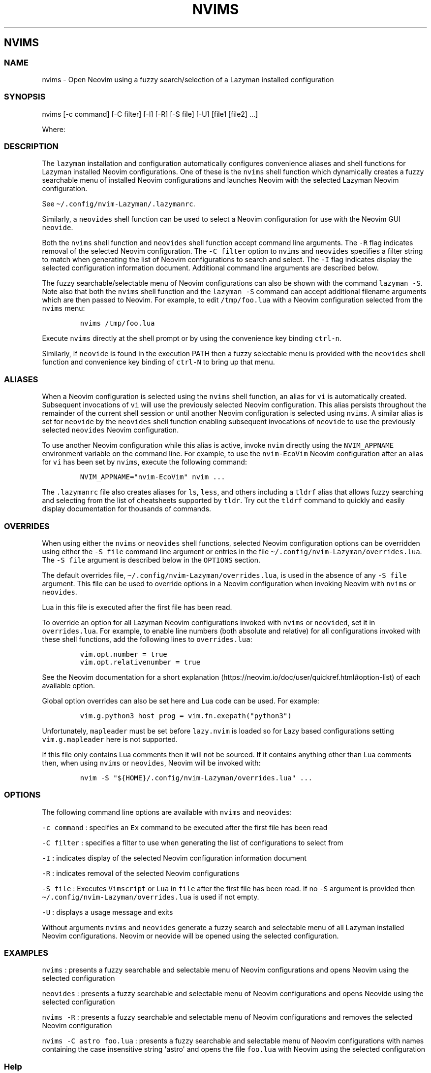 .\" Automatically generated by Pandoc 2.19.2
.\"
.\" Define V font for inline verbatim, using C font in formats
.\" that render this, and otherwise B font.
.ie "\f[CB]x\f[]"x" \{\
. ftr V B
. ftr VI BI
. ftr VB B
. ftr VBI BI
.\}
.el \{\
. ftr V CR
. ftr VI CI
. ftr VB CB
. ftr VBI CBI
.\}
.TH "NVIMS" "1" "July 17, 2023" "nvims 2.1.8" "User Manual"
.hy
.SH NVIMS
.SS NAME
.PP
nvims - Open Neovim using a fuzzy search/selection of a Lazyman
installed configuration
.SS SYNOPSIS
.PP
nvims [-c command] [-C filter] [-I] [-R] [-S file] [-U] [file1 [file2]
\&...]
.PP
Where:
.SS DESCRIPTION
.PP
The \f[V]lazyman\f[R] installation and configuration automatically
configures convenience aliases and shell functions for Lazyman installed
Neovim configurations.
One of these is the \f[V]nvims\f[R] shell function which dynamically
creates a fuzzy searchable menu of installed Neovim configurations and
launches Neovim with the selected Lazyman Neovim configuration.
.PP
See \f[V]\[ti]/.config/nvim-Lazyman/.lazymanrc\f[R].
.PP
Similarly, a \f[V]neovides\f[R] shell function can be used to select a
Neovim configuration for use with the Neovim GUI \f[V]neovide\f[R].
.PP
Both the \f[V]nvims\f[R] shell function and \f[V]neovides\f[R] shell
function accept command line arguments.
The \f[V]-R\f[R] flag indicates removal of the selected Neovim
configuration.
The \f[V]-C filter\f[R] option to \f[V]nvims\f[R] and \f[V]neovides\f[R]
specifies a filter string to match when generating the list of Neovim
configurations to search and select.
The \f[V]-I\f[R] flag indicates display the selected configuration
information document.
Additional command line arguments are described below.
.PP
The fuzzy searchable/selectable menu of Neovim configurations can also
be shown with the command \f[V]lazyman -S\f[R].
Note also that both the \f[V]nvims\f[R] shell function and the
\f[V]lazyman -S\f[R] command can accept additional filename arguments
which are then passed to Neovim.
For example, to edit \f[V]/tmp/foo.lua\f[R] with a Neovim configuration
selected from the \f[V]nvims\f[R] menu:
.IP
.nf
\f[C]
nvims /tmp/foo.lua
\f[R]
.fi
.PP
Execute \f[V]nvims\f[R] directly at the shell prompt or by using the
convenience key binding \f[V]ctrl-n\f[R].
.PP
Similarly, if \f[V]neovide\f[R] is found in the execution PATH then a
fuzzy selectable menu is provided with the \f[V]neovides\f[R] shell
function and convenience key binding of \f[V]ctrl-N\f[R] to bring up
that menu.
.SS ALIASES
.PP
When a Neovim configuration is selected using the \f[V]nvims\f[R] shell
function, an alias for \f[V]vi\f[R] is automatically created.
Subsequent invocations of \f[V]vi\f[R] will use the previously selected
Neovim configuration.
This alias persists throughout the remainder of the current shell
session or until another Neovim configuration is selected using
\f[V]nvims\f[R].
A similar alias is set for \f[V]neovide\f[R] by the \f[V]neovides\f[R]
shell function enabling subsequent invocations of \f[V]neovide\f[R] to
use the previously selected \f[V]neovides\f[R] Neovim configuration.
.PP
To use another Neovim configuration while this alias is active, invoke
\f[V]nvim\f[R] directly using the \f[V]NVIM_APPNAME\f[R] environment
variable on the command line.
For example, to use the \f[V]nvim-EcoVim\f[R] Neovim configuration after
an alias for \f[V]vi\f[R] has been set by \f[V]nvims\f[R], execute the
following command:
.IP
.nf
\f[C]
NVIM_APPNAME=\[dq]nvim-EcoVim\[dq] nvim ...
\f[R]
.fi
.PP
The \f[V].lazymanrc\f[R] file also creates aliases for \f[V]ls\f[R],
\f[V]less\f[R], and others including a \f[V]tldrf\f[R] alias that allows
fuzzy searching and selecting from the list of cheatsheets supported by
\f[V]tldr\f[R].
Try out the \f[V]tldrf\f[R] command to quickly and easily display
documentation for thousands of commands.
.SS OVERRIDES
.PP
When using either the \f[V]nvims\f[R] or \f[V]neovides\f[R] shell
functions, selected Neovim configuration options can be overridden using
either the \f[V]-S file\f[R] command line argument or entries in the
file \f[V]\[ti]/.config/nvim-Lazyman/overrides.lua\f[R].
The \f[V]-S file\f[R] argument is described below in the
\f[V]OPTIONS\f[R] section.
.PP
The default overrides file,
\f[V]\[ti]/.config/nvim-Lazyman/overrides.lua\f[R], is used in the
absence of any \f[V]-S file\f[R] argument.
This file can be used to override options in a Neovim configuration when
invoking Neovim with \f[V]nvims\f[R] or \f[V]neovides\f[R].
.PP
Lua in this file is executed after the first file has been read.
.PP
To override an option for all Lazyman Neovim configurations invoked with
\f[V]nvims\f[R] or \f[V]neovided\f[R], set it in
\f[V]overrides.lua\f[R].
For example, to enable line numbers (both absolute and relative) for all
configurations invoked with these shell functions, add the following
lines to \f[V]overrides.lua\f[R]:
.IP
.nf
\f[C]
vim.opt.number = true
vim.opt.relativenumber = true
\f[R]
.fi
.PP
See the Neovim documentation for a short
explanation (https://neovim.io/doc/user/quickref.html#option-list) of
each available option.
.PP
Global option overrides can also be set here and Lua code can be used.
For example:
.IP
.nf
\f[C]
vim.g.python3_host_prog = vim.fn.exepath(\[dq]python3\[dq])
\f[R]
.fi
.PP
Unfortunately, \f[V]mapleader\f[R] must be set before
\f[V]lazy.nvim\f[R] is loaded so for Lazy based configurations setting
\f[V]vim.g.mapleader\f[R] here is not supported.
.PP
If this file only contains Lua comments then it will not be sourced.
If it contains anything other than Lua comments then, when using
\f[V]nvims\f[R] or \f[V]neovides\f[R], Neovim will be invoked with:
.IP
.nf
\f[C]
nvim -S \[dq]${HOME}/.config/nvim-Lazyman/overrides.lua\[dq] ...
\f[R]
.fi
.SS OPTIONS
.PP
The following command line options are available with \f[V]nvims\f[R]
and \f[V]neovides\f[R]:
.PP
\f[V]-c command\f[R] : specifies an \f[V]Ex\f[R] command to be executed
after the first file has been read
.PP
\f[V]-C filter\f[R] : specifies a filter to use when generating the list
of configurations to select from
.PP
\f[V]-I\f[R] : indicates display of the selected Neovim configuration
information document
.PP
\f[V]-R\f[R] : indicates removal of the selected Neovim configurations
.PP
\f[V]-S file\f[R] : Executes \f[V]Vimscript\f[R] or \f[V]Lua\f[R] in
\f[V]file\f[R] after the first file has been read.
If no \f[V]-S\f[R] argument is provided then
\f[V]\[ti]/.config/nvim-Lazyman/overrides.lua\f[R] is used if not empty.
.PP
\f[V]-U\f[R] : displays a usage message and exits
.PP
Without arguments \f[V]nvims\f[R] and \f[V]neovides\f[R] generate a
fuzzy search and selectable menu of all Lazyman installed Neovim
configurations.
Neovim or neovide will be opened using the selected configuration.
.SS EXAMPLES
.PP
\f[V]nvims\f[R] : presents a fuzzy searchable and selectable menu of
Neovim configurations and opens Neovim using the selected configuration
.PP
\f[V]neovides\f[R] : presents a fuzzy searchable and selectable menu of
Neovim configurations and opens Neovide using the selected configuration
.PP
\f[V]nvims -R\f[R] : presents a fuzzy searchable and selectable menu of
Neovim configurations and removes the selected Neovim configuration
.PP
\f[V]nvims -C astro foo.lua\f[R] : presents a fuzzy searchable and
selectable menu of Neovim configurations with names containing the case
insensitive string \[aq]astro\[aq] and opens the file \f[V]foo.lua\f[R]
with Neovim using the selected configuration
.SS Help
.PP
The Lazyman Neovim configuration provides \f[V]vimdoc\f[R] help for the
\f[V]nvims\f[R] and \f[V]neovides\f[R] shell functions.
While in Neovim using the \f[V]nvim-Lazyman\f[R] configuration, view the
\f[V]vimdoc\f[R] help for the \f[V]nvims\f[R] shell function with the
command \f[V]:help Nvims-nvims\f[R].
A shortcut key binding for this help command has been configured.
Use \f[V],hn\f[R] to quickly access the \f[V]vimdoc\f[R] help for
\f[V]nvims\f[R].
.SS AUTHORS
.PP
Written by Ronald Record \f[V]github\[at]ronrecord.com\f[R]
.SS LICENSING
.PP
NVIMS is distributed under an Open Source license.
See the file LICENSE in the NVIMS source distribution for information on
terms & conditions for accessing and otherwise using NVIMS and for a
DISCLAIMER OF ALL WARRANTIES.
.SS BUGS
.PP
Submit bug reports online at:
.PP
<https://github.com/doctorfree/nvim-lazyman/issues>
.SS SEE ALSO
.PP
\f[B]lazyman\f[R](1), \f[B]lazyman-keymaps\f[R](5)
.PP
Full documentation and sources at:
.PP
<https://github.com/doctorfree/nvim-lazyman>

